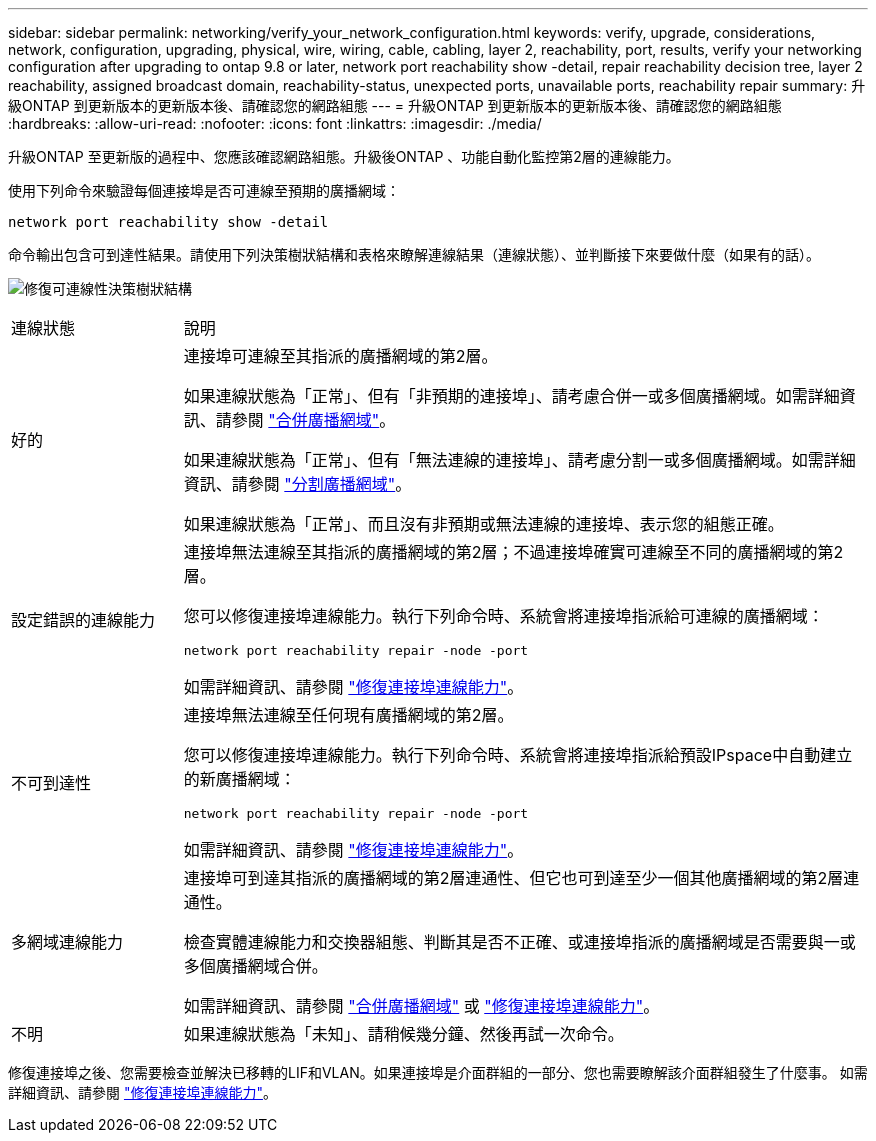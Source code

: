 ---
sidebar: sidebar 
permalink: networking/verify_your_network_configuration.html 
keywords: verify, upgrade, considerations, network, configuration, upgrading, physical, wire, wiring, cable, cabling, layer 2, reachability, port, results, verify your networking configuration after upgrading to ontap 9.8 or later, network port reachability show -detail, repair reachability decision tree, layer 2 reachability, assigned broadcast domain, reachability-status, unexpected ports, unavailable ports, reachability repair 
summary: 升級ONTAP 到更新版本的更新版本後、請確認您的網路組態 
---
= 升級ONTAP 到更新版本的更新版本後、請確認您的網路組態
:hardbreaks:
:allow-uri-read: 
:nofooter: 
:icons: font
:linkattrs: 
:imagesdir: ./media/


[role="lead"]
升級ONTAP 至更新版的過程中、您應該確認網路組態。升級後ONTAP 、功能自動化監控第2層的連線能力。

使用下列命令來驗證每個連接埠是否可連線至預期的廣播網域：

....
network port reachability show -detail
....
命令輸出包含可到達性結果。請使用下列決策樹狀結構和表格來瞭解連線結果（連線狀態）、並判斷接下來要做什麼（如果有的話）。

image:ontap_nm_image1.png["修復可連線性決策樹狀結構"]

[cols="20,80"]
|===


| 連線狀態 | 說明 


 a| 
好的
 a| 
連接埠可連線至其指派的廣播網域的第2層。

如果連線狀態為「正常」、但有「非預期的連接埠」、請考慮合併一或多個廣播網域。如需詳細資訊、請參閱 link:merge_broadcast_domains.html["合併廣播網域"]。

如果連線狀態為「正常」、但有「無法連線的連接埠」、請考慮分割一或多個廣播網域。如需詳細資訊、請參閱 link:split_broadcast_domains.html["分割廣播網域"]。

如果連線狀態為「正常」、而且沒有非預期或無法連線的連接埠、表示您的組態正確。



 a| 
設定錯誤的連線能力
 a| 
連接埠無法連線至其指派的廣播網域的第2層；不過連接埠確實可連線至不同的廣播網域的第2層。

您可以修復連接埠連線能力。執行下列命令時、系統會將連接埠指派給可連線的廣播網域：

`network port reachability repair -node -port`

如需詳細資訊、請參閱 link:repair_port_reachability.html["修復連接埠連線能力"]。



 a| 
不可到達性
 a| 
連接埠無法連線至任何現有廣播網域的第2層。

您可以修復連接埠連線能力。執行下列命令時、系統會將連接埠指派給預設IPspace中自動建立的新廣播網域：

`network port reachability repair -node -port`

如需詳細資訊、請參閱 link:repair_port_reachability.html["修復連接埠連線能力"]。



 a| 
多網域連線能力
 a| 
連接埠可到達其指派的廣播網域的第2層連通性、但它也可到達至少一個其他廣播網域的第2層連通性。

檢查實體連線能力和交換器組態、判斷其是否不正確、或連接埠指派的廣播網域是否需要與一或多個廣播網域合併。

如需詳細資訊、請參閱 link:merge_broadcast_domains.html["合併廣播網域"] 或 link:repair_port_reachability.html["修復連接埠連線能力"]。



 a| 
不明
 a| 
如果連線狀態為「未知」、請稍候幾分鐘、然後再試一次命令。

|===
修復連接埠之後、您需要檢查並解決已移轉的LIF和VLAN。如果連接埠是介面群組的一部分、您也需要瞭解該介面群組發生了什麼事。  如需詳細資訊、請參閱 link:repair_port_reachability.html["修復連接埠連線能力"]。
